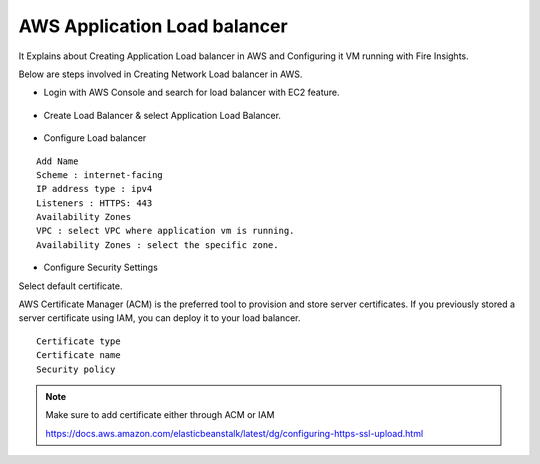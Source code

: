AWS Application Load balancer
==========================

It Explains about Creating Application Load balancer in AWS and Configuring it VM running with Fire Insights.

Below are steps involved in Creating Network Load balancer in AWS.

* Login with AWS Console and search for load balancer with EC2 feature.

.. figure:: ..//_assets/loadbalancer/loadbalncer_search.PNG
   :alt: Load balancers
   :align: center
   :width: 60%

* Create Load Balancer & select Application Load Balancer.

.. figure:: ..//_assets/loadbalancer/application-lb.PNG
   :alt: Load balancers
   :align: center
   :width: 60%
   
* Configure Load balancer
 
::
 
    Add Name
    Scheme : internet-facing
    IP address type : ipv4
    Listeners : HTTPS: 443
    Availability Zones
    VPC : select VPC where application vm is running.
    Availability Zones : select the specific zone.
 
.. figure:: ..//_assets/loadbalancer/configure_aplb.PNG
   :alt: Load balancers
   :align: center
   :width: 60%
 
* Configure Security Settings

Select default certificate.

AWS Certificate Manager (ACM) is the preferred tool to provision and store server certificates. If you previously stored a server certificate using IAM, you can deploy it to your load balancer.

::

    Certificate type
    Certificate name
    Security policy
    
.. figure:: ..//_assets/loadbalancer/loadbalancer_certificate.PNG
   :alt: Load balancers
   :align: center
   :width: 60%

.. note::  Make sure to add certificate either through ACM or IAM
   
   https://docs.aws.amazon.com/elasticbeanstalk/latest/dg/configuring-https-ssl-upload.html
   
    
    

